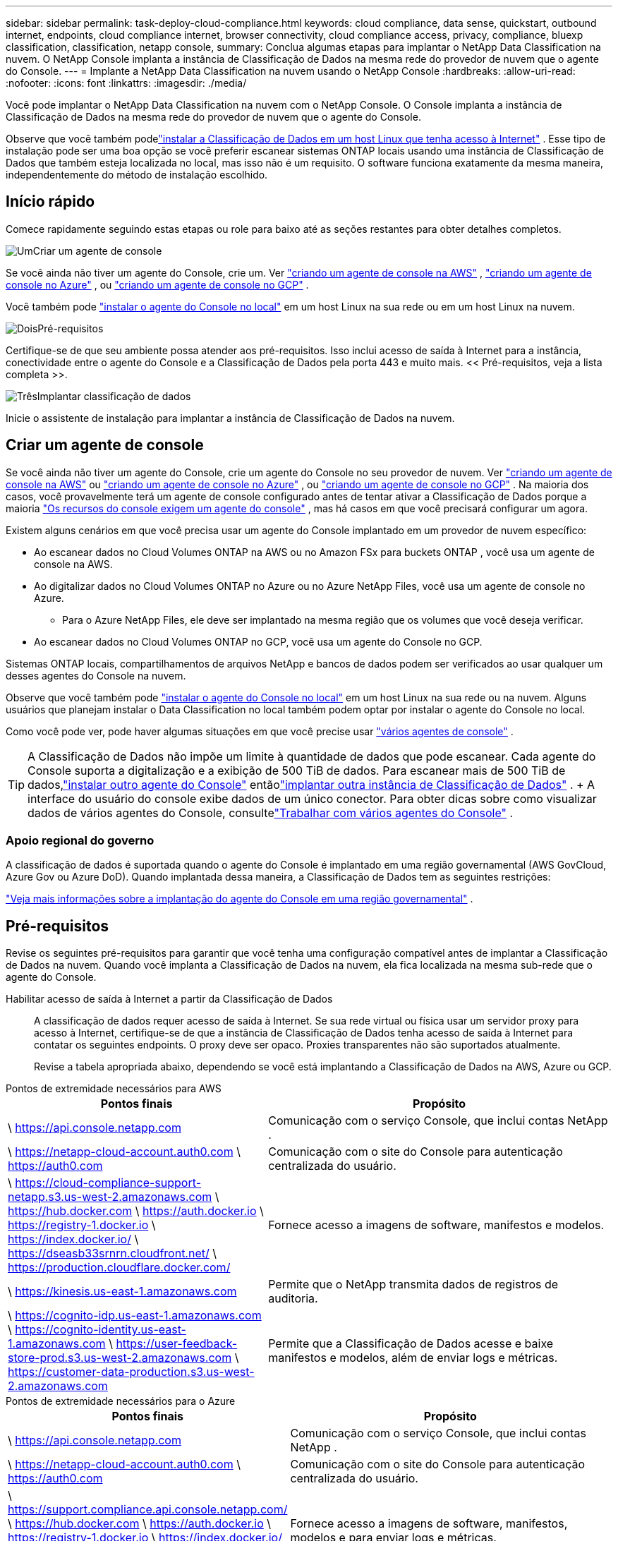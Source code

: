 ---
sidebar: sidebar 
permalink: task-deploy-cloud-compliance.html 
keywords: cloud compliance, data sense, quickstart, outbound internet, endpoints, cloud compliance internet, browser connectivity, cloud compliance access, privacy, compliance, bluexp classification, classification, netapp console, 
summary: Conclua algumas etapas para implantar o NetApp Data Classification na nuvem.  O NetApp Console implanta a instância de Classificação de Dados na mesma rede do provedor de nuvem que o agente do Console. 
---
= Implante a NetApp Data Classification na nuvem usando o NetApp Console
:hardbreaks:
:allow-uri-read: 
:nofooter: 
:icons: font
:linkattrs: 
:imagesdir: ./media/


[role="lead"]
Você pode implantar o NetApp Data Classification na nuvem com o NetApp Console.  O Console implanta a instância de Classificação de Dados na mesma rede do provedor de nuvem que o agente do Console.

Observe que você também podelink:task-deploy-compliance-onprem.html["instalar a Classificação de Dados em um host Linux que tenha acesso à Internet"] .  Esse tipo de instalação pode ser uma boa opção se você preferir escanear sistemas ONTAP locais usando uma instância de Classificação de Dados que também esteja localizada no local, mas isso não é um requisito.  O software funciona exatamente da mesma maneira, independentemente do método de instalação escolhido.



== Início rápido

Comece rapidamente seguindo estas etapas ou role para baixo até as seções restantes para obter detalhes completos.

.image:https://raw.githubusercontent.com/NetAppDocs/common/main/media/number-1.png["Um"]Criar um agente de console
[role="quick-margin-para"]
Se você ainda não tiver um agente do Console, crie um.  Ver https://docs.netapp.com/us-en/console-setup-admin/task-quick-start-connector-aws.html["criando um agente de console na AWS"^] , https://docs.netapp.com/us-en/console-setup-admin/task-quick-start-connector-azure.html["criando um agente de console no Azure"^] , ou https://docs.netapp.com/us-en/console-setup-admin/task-quick-start-connector-google.html["criando um agente de console no GCP"^] .

[role="quick-margin-para"]
Você também pode https://docs.netapp.com/us-en/console-setup-admin/task-quick-start-connector-on-prem.html["instalar o agente do Console no local"^] em um host Linux na sua rede ou em um host Linux na nuvem.

.image:https://raw.githubusercontent.com/NetAppDocs/common/main/media/number-2.png["Dois"]Pré-requisitos
[role="quick-margin-para"]
Certifique-se de que seu ambiente possa atender aos pré-requisitos.  Isso inclui acesso de saída à Internet para a instância, conectividade entre o agente do Console e a Classificação de Dados pela porta 443 e muito mais.  << Pré-requisitos, veja a lista completa >>.

.image:https://raw.githubusercontent.com/NetAppDocs/common/main/media/number-3.png["Três"]Implantar classificação de dados
[role="quick-margin-para"]
Inicie o assistente de instalação para implantar a instância de Classificação de Dados na nuvem.



== Criar um agente de console

Se você ainda não tiver um agente do Console, crie um agente do Console no seu provedor de nuvem.  Ver https://docs.netapp.com/us-en/console-setup-admin/task-quick-start-connector-aws.html["criando um agente de console na AWS"^] ou https://docs.netapp.com/us-en/console-setup-admin/task-quick-start-connector-azure.html["criando um agente de console no Azure"^] , ou https://docs.netapp.com/us-en/console-setup-admin/task-quick-start-connector-google.html["criando um agente de console no GCP"^] .  Na maioria dos casos, você provavelmente terá um agente de console configurado antes de tentar ativar a Classificação de Dados porque a maioria https://docs.netapp.com/us-en/console-setup-admin/concept-connectors.html#when-a-connector-is-required["Os recursos do console exigem um agente do console"] , mas há casos em que você precisará configurar um agora.

Existem alguns cenários em que você precisa usar um agente do Console implantado em um provedor de nuvem específico:

* Ao escanear dados no Cloud Volumes ONTAP na AWS ou no Amazon FSx para buckets ONTAP , você usa um agente de console na AWS.
* Ao digitalizar dados no Cloud Volumes ONTAP no Azure ou no Azure NetApp Files, você usa um agente de console no Azure.
+
** Para o Azure NetApp Files, ele deve ser implantado na mesma região que os volumes que você deseja verificar.


* Ao escanear dados no Cloud Volumes ONTAP no GCP, você usa um agente do Console no GCP.


Sistemas ONTAP locais, compartilhamentos de arquivos NetApp e bancos de dados podem ser verificados ao usar qualquer um desses agentes do Console na nuvem.

Observe que você também pode https://docs.netapp.com/us-en/console-setup-admin/task-quick-start-connector-on-prem.html["instalar o agente do Console no local"^] em um host Linux na sua rede ou na nuvem.  Alguns usuários que planejam instalar o Data Classification no local também podem optar por instalar o agente do Console no local.

Como você pode ver, pode haver algumas situações em que você precise usar https://docs.netapp.com/us-en/console-setup-admin/concept-connectors.html#multiple-connectors["vários agentes de console"] .


TIP: A Classificação de Dados não impõe um limite à quantidade de dados que pode escanear.  Cada agente do Console suporta a digitalização e a exibição de 500 TiB de dados. Para escanear mais de 500 TiB de dados,link:https://docs.netapp.com/us-en/console-setup-admin/concept-connectors.html#connector-installation["instalar outro agente do Console"^] entãolink:https://docs.netapp.com/us-en/data-services-data-classification/task-deploy-overview.html["implantar outra instância de Classificação de Dados"] .  + A interface do usuário do console exibe dados de um único conector.  Para obter dicas sobre como visualizar dados de vários agentes do Console, consultelink:https://docs.netapp.com/us-en/console-setup-admin/task-manage-multiple-connectors.html#switch-between-connectors["Trabalhar com vários agentes do Console"^] .



=== Apoio regional do governo

A classificação de dados é suportada quando o agente do Console é implantado em uma região governamental (AWS GovCloud, Azure Gov ou Azure DoD).  Quando implantada dessa maneira, a Classificação de Dados tem as seguintes restrições:

https://docs.netapp.com/us-en/console-setup-admin/task-install-restricted-mode.html["Veja mais informações sobre a implantação do agente do Console em uma região governamental"^] .



== Pré-requisitos

Revise os seguintes pré-requisitos para garantir que você tenha uma configuração compatível antes de implantar a Classificação de Dados na nuvem.  Quando você implanta a Classificação de Dados na nuvem, ela fica localizada na mesma sub-rede que o agente do Console.

Habilitar acesso de saída à Internet a partir da Classificação de Dados:: A classificação de dados requer acesso de saída à Internet.  Se sua rede virtual ou física usar um servidor proxy para acesso à Internet, certifique-se de que a instância de Classificação de Dados tenha acesso de saída à Internet para contatar os seguintes endpoints.  O proxy deve ser opaco.  Proxies transparentes não são suportados atualmente.
+
--
Revise a tabela apropriada abaixo, dependendo se você está implantando a Classificação de Dados na AWS, Azure ou GCP.

--


[role="tabbed-block"]
====
.Pontos de extremidade necessários para AWS
--
[cols="43,57"]
|===
| Pontos finais | Propósito 


| \ https://api.console.netapp.com | Comunicação com o serviço Console, que inclui contas NetApp . 


| \ https://netapp-cloud-account.auth0.com \ https://auth0.com | Comunicação com o site do Console para autenticação centralizada do usuário. 


| \ https://cloud-compliance-support-netapp.s3.us-west-2.amazonaws.com \ https://hub.docker.com \ https://auth.docker.io \ https://registry-1.docker.io \ https://index.docker.io/ \ https://dseasb33srnrn.cloudfront.net/ \ https://production.cloudflare.docker.com/ | Fornece acesso a imagens de software, manifestos e modelos. 


| \ https://kinesis.us-east-1.amazonaws.com | Permite que o NetApp transmita dados de registros de auditoria. 


| \ https://cognito-idp.us-east-1.amazonaws.com \ https://cognito-identity.us-east-1.amazonaws.com \ https://user-feedback-store-prod.s3.us-west-2.amazonaws.com \ https://customer-data-production.s3.us-west-2.amazonaws.com | Permite que a Classificação de Dados acesse e baixe manifestos e modelos, além de enviar logs e métricas. 
|===
--
.Pontos de extremidade necessários para o Azure
--
[cols="43,57"]
|===
| Pontos finais | Propósito 


| \ https://api.console.netapp.com | Comunicação com o serviço Console, que inclui contas NetApp . 


| \ https://netapp-cloud-account.auth0.com \ https://auth0.com | Comunicação com o site do Console para autenticação centralizada do usuário. 


| \ https://support.compliance.api.console.netapp.com/ \ https://hub.docker.com \ https://auth.docker.io \ https://registry-1.docker.io \ https://index.docker.io/ \ https://dseasb33srnrn.cloudfront.net/ \ https://production.cloudflare.docker.com/ | Fornece acesso a imagens de software, manifestos, modelos e para enviar logs e métricas. 


| \ https://support.compliance.api.console.netapp.com/ | Permite que o NetApp transmita dados de registros de auditoria. 
|===
--
.Pontos de extremidade necessários para o GCP
--
[cols="43,57"]
|===
| Pontos finais | Propósito 


| \ https://api.console.netapp.com | Comunicação com o serviço Console, que inclui contas NetApp . 


| \ https://netapp-cloud-account.auth0.com \ https://auth0.com | Comunicação com o site do Console para autenticação centralizada do usuário. 


| \ https://support.compliance.api.console.netapp.com/ \ https://hub.docker.com \ https://auth.docker.io \ https://registry-1.docker.io \ https://index.docker.io/ \ https://dseasb33srnrn.cloudfront.net/ \ https://production.cloudflare.docker.com/ | Fornece acesso a imagens de software, manifestos, modelos e para enviar logs e métricas. 


| \ https://support.compliance.api.console.netapp.com/ | Permite que o NetApp transmita dados de registros de auditoria. 
|===
--
====
Certifique-se de que a Classificação de Dados tenha as permissões necessárias:: Certifique-se de que a Classificação de Dados tenha permissões para implantar recursos e criar grupos de segurança para a instância da Classificação de Dados.
+
--
* link:https://docs.netapp.com/us-en/console-setup-admin/reference-permissions-gcp.html["Permissões do Google Cloud"^]
* link:https://docs.netapp.com/us-en/console-setup-admin/reference-permissions-aws.html#classification["Permissões da AWS"^]
* link:https://docs.netapp.com/us-en/console-setup-admin/reference-permissions-azure.html#classification["Permissões do Azure"^]


--
Garantir que o agente do Console possa acessar a Classificação de Dados:: Garanta a conectividade entre o agente do Console e a instância de Classificação de Dados.  O grupo de segurança do agente do Console deve permitir tráfego de entrada e saída pela porta 443 de e para a instância de Classificação de Dados.  Essa conexão permite a implantação da instância de Classificação de Dados e permite que você visualize informações nas guias Conformidade e Governança.  A classificação de dados é suportada em regiões governamentais na AWS e no Azure.
+
--
Regras adicionais de grupo de segurança de entrada e saída são necessárias para implantações da AWS e AWS GovCloud. Ver https://docs.netapp.com/us-en/console-setup-admin/reference-ports-aws.html["Regras para o agente do Console na AWS"^] para mais detalhes.

Regras adicionais de grupo de segurança de entrada e saída são necessárias para implantações do Azure e do Azure Government. Ver https://docs.netapp.com/us-en/console-setup-admin/reference-ports-azure.html["Regras para o agente do Console no Azure"^] para mais detalhes.

--
Garanta que você pode manter a Classificação de Dados em execução:: A instância de Classificação de Dados precisa permanecer ativa para escanear continuamente seus dados.
Garantir a conectividade do navegador da web com a Classificação de Dados:: Depois que a Classificação de Dados estiver habilitada, certifique-se de que os usuários acessem a interface do Console de um host que tenha uma conexão com a instância da Classificação de Dados.
+
--
A instância de Classificação de Dados usa um endereço IP privado para garantir que os dados indexados não sejam acessíveis à Internet.  Como resultado, o navegador da Web que você usa para acessar o Console deve ter uma conexão com esse endereço IP privado.  Essa conexão pode vir de uma conexão direta com seu provedor de nuvem (por exemplo, uma VPN) ou de um host que esteja dentro da mesma rede que a instância de Classificação de Dados.

--
Verifique seus limites de vCPU:: Certifique-se de que o limite de vCPU do seu provedor de nuvem permite a implantação de uma instância com o número necessário de núcleos.  Você precisará verificar o limite de vCPU para a família de instâncias relevante na região onde o Console está sendo executado. link:concept-classification.html#the-data-classification-instance["Veja os tipos de instância necessários"] .
+
--
Veja os links a seguir para mais detalhes sobre os limites de vCPU:

* https://docs.aws.amazon.com/AWSEC2/latest/UserGuide/ec2-resource-limits.html["Documentação da AWS: cotas de serviço do Amazon EC2"^]
* https://docs.microsoft.com/en-us/azure/virtual-machines/linux/quotas["Documentação do Azure: Cotas de vCPU de máquina virtual"^]
* https://cloud.google.com/compute/quotas["Documentação do Google Cloud: Cotas de recursos"^]


--




== Implantar classificação de dados na nuvem

Siga estas etapas para implantar uma instância de Classificação de Dados na nuvem.  O agente do Console implantará a instância na nuvem e, em seguida, instalará o software de classificação de dados nessa instância.

Em regiões onde o tipo de instância padrão não está disponível, a Classificação de Dados é executada em umlink:reference-instance-types.html["tipo de instância alternativo"] .

[role="tabbed-block"]
====
.Implantar na AWS
--
.Passos
. Na página principal de Classificação de Dados, selecione *Implantar classificação no local ou na nuvem*.
+
image:screenshot-deploy-classification.png["Uma captura de tela da seleção do botão para ativar a Classificação de Dados."]

. Na página _Instalação_, selecione *Implantar > Implantar* para usar o tamanho de instância "Grande" e iniciar o assistente de implantação na nuvem.
. O assistente exibe o progresso à medida que avança nas etapas de implantação.  Quando forem necessárias entradas ou se houver problemas, você será solicitado.
. Quando a instância for implantada e a Classificação de Dados estiver instalada, selecione *Continuar para a configuração* para ir para a página _Configuração_.


--
.Implantar no Azure
--
.Passos
. Na página principal de Classificação de Dados, selecione *Implantar classificação no local ou na nuvem*.
+
image:screenshot-deploy-classification.png["Uma captura de tela da seleção do botão para ativar a Classificação de Dados."]

. Selecione *Implantar* para iniciar o assistente de implantação na nuvem.
. O assistente exibe o progresso à medida que avança nas etapas de implantação.  Ele irá parar e solicitar uma entrada caso encontre algum problema.
. Quando a instância for implantada e a Classificação de Dados estiver instalada, selecione *Continuar para a configuração* para ir para a página _Configuração_.


--
.Implantar no Google Cloud
--
.Passos
. Na página principal de Classificação de Dados, selecione *Governança > Classificação*.
. Selecione *Implantar classificação no local ou na nuvem*.
+
image:screenshot-deploy-classification.png["Uma captura de tela da seleção do botão para ativar a Classificação de Dados."]

. Selecione *Implantar* para iniciar o assistente de implantação na nuvem.
. O assistente exibe o progresso à medida que avança nas etapas de implantação.  Ele irá parar e solicitar uma entrada caso encontre algum problema.
. Quando a instância for implantada e a Classificação de Dados estiver instalada, selecione *Continuar para a configuração* para ir para a página _Configuração_.


--
====
.Resultado
O Console implanta a instância de Classificação de Dados no seu provedor de nuvem.

As atualizações do agente do Console e do software de classificação de dados são automatizadas, desde que as instâncias tenham conectividade com a Internet.

.O que vem a seguir
Na página Configuração, você pode selecionar as fontes de dados que deseja verificar.
